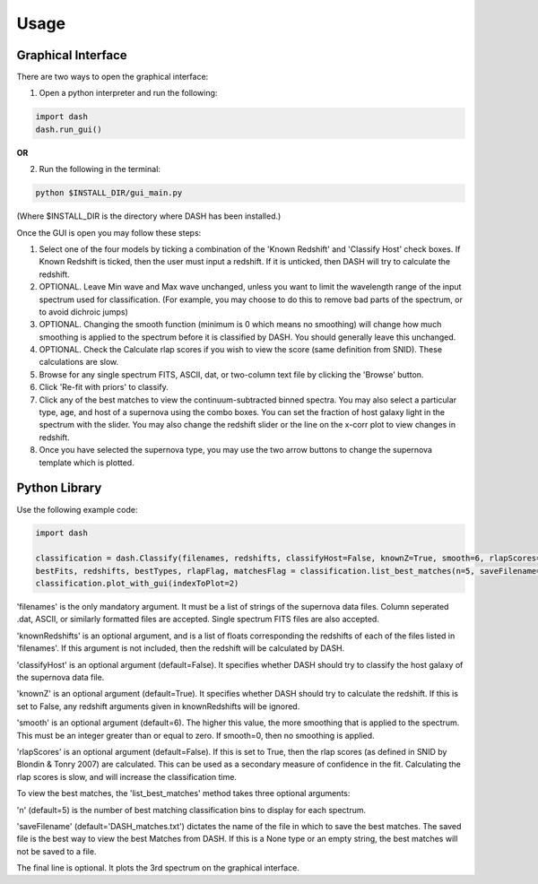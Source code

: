 =====
Usage
=====

Graphical Interface
+++++++++++++++++++
There are two ways to open the graphical interface:

1. Open a python interpreter and run the following:

.. code-block:: python

    import dash
    dash.run_gui()

**OR**

2. Run the following in the terminal:

.. code-block:: bash

    python $INSTALL_DIR/gui_main.py

(Where $INSTALL_DIR is the directory where DASH has been installed.)

.. image:: GUI_Screenshot.png

Once the GUI is open you may follow these steps:

1. Select one of the four models by ticking a combination of the 'Known Redshift' and 'Classify Host' check boxes. If Known Redshift is ticked, then the user must input a redshift. If it is unticked, then DASH will try to calculate the redshift.

2. OPTIONAL. Leave Min wave and Max wave unchanged, unless you want to limit the wavelength range of the input spectrum used for classification. (For example, you may choose to do this to remove bad parts of the spectrum, or to avoid dichroic jumps)

3. OPTIONAL. Changing the smooth function (minimum is 0 which means no smoothing) will change how much smoothing is applied to the spectrum before it is classified by DASH. You should generally leave this unchanged.

4. OPTIONAL. Check the Calculate rlap scores if you wish to view the score (same definition from SNID). These calculations are slow.

5. Browse for any single spectrum FITS, ASCII, dat, or two-column text file by clicking the 'Browse' button.

6. Click 'Re-fit with priors' to classify.

7. Click any of the best matches to view the continuum-subtracted binned spectra. You may also select a particular type, age, and host of a supernova using the combo boxes. You can set the fraction of host galaxy light in the spectrum with the slider. You may also change the redshift slider or the line on the x-corr plot to view changes in redshift.

8. Once you have selected the supernova type, you may use the two arrow buttons to change the supernova template which is plotted.



Python Library
++++++++++++++
Use the following example code:

.. code-block:: python

    import dash

    classification = dash.Classify(filenames, redshifts, classifyHost=False, knownZ=True, smooth=6, rlapScores=True)
    bestFits, redshifts, bestTypes, rlapFlag, matchesFlag = classification.list_best_matches(n=5, saveFilename='DASH_matches.txt')
    classification.plot_with_gui(indexToPlot=2)

'filenames' is the only mandatory argument. It must be a list of strings of the supernova data files. Column seperated .dat, ASCII, or similarly formatted files are accepted. Single spectrum FITS files are also accepted.

'knownRedshifts' is an optional argument, and is a list of floats corresponding the redshifts of each of the files listed in 'filenames'. If this argument is not included, then the redshift will be calculated by DASH.

'classifyHost' is an optional argument (default=False). It specifies whether DASH should try to classify the host galaxy of the supernova data file.

'knownZ' is an optional argument (default=True). It specifies whether DASH should try to calculate the redshift. If this is set to False, any redshift arguments given in knownRedshifts will be ignored.

'smooth' is an optional argument (default=6). The higher this value, the more smoothing that is applied to the spectrum. This must be an integer greater than or equal to zero. If smooth=0, then no smoothing is applied.

'rlapScores' is an optional argument (default=False). If this is set to True, then the rlap scores (as defined in SNID by Blondin & Tonry 2007) are calculated. This can be used as a secondary measure of confidence in the fit. Calculating the rlap scores is slow, and will increase the classification time.


To view the best matches, the 'list_best_matches' method takes three optional arguments:

'n' (default=5) is the number of best matching classification bins to display for each spectrum.

'saveFilename' (default='DASH_matches.txt') dictates the name of the file in which to save the best matches. The saved file is the best way to view the best Matches from DASH. If this is a None type or an empty string, the best matches will not be saved to a file.

The final line is optional. It plots the 3rd spectrum on the graphical interface.
